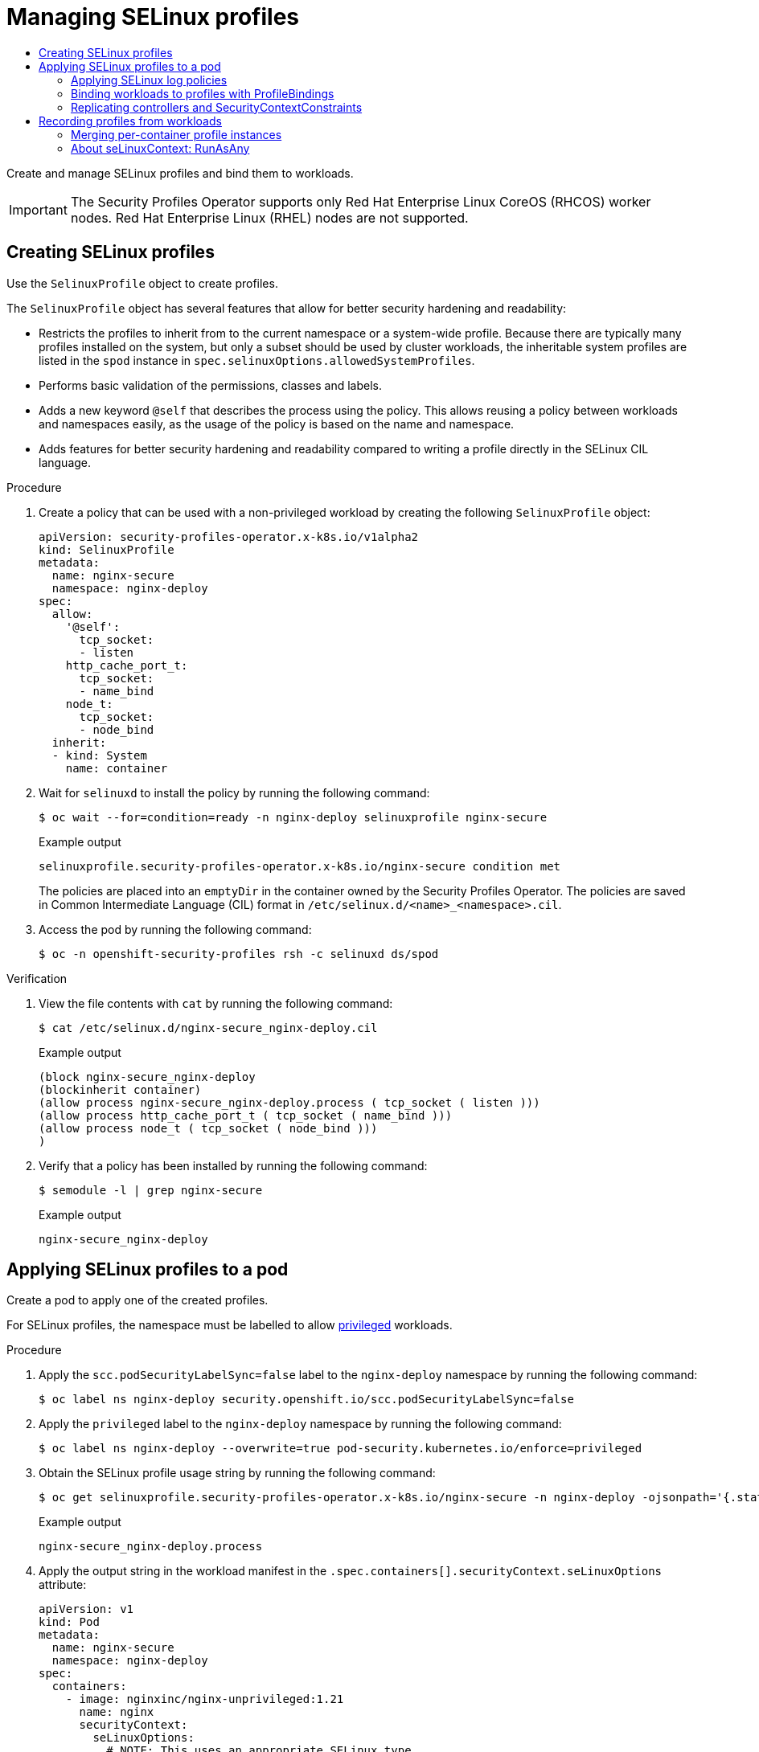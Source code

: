 :_mod-docs-content-type: ASSEMBLY
[id="spo-selinux"]
= Managing SELinux profiles
// The {product-title} attribute provides the context-sensitive name of the relevant OpenShift distribution, for example, "OpenShift Container Platform" or "OKD". The {product-version} attribute provides the product version relative to the distribution, for example "4.9".
// {product-title} and {product-version} are parsed when AsciiBinder queries the _distro_map.yml file in relation to the base branch of a pull request.
// See https://github.com/openshift/openshift-docs/blob/main/contributing_to_docs/doc_guidelines.adoc#product-name-and-version for more information on this topic.
// Other common attributes are defined in the following lines:
:data-uri:
:icons:
:experimental:
:toc: macro
:toc-title:
:imagesdir: images
:prewrap!:
:op-system-first: Red Hat Enterprise Linux CoreOS (RHCOS)
:op-system: RHCOS
:op-system-lowercase: rhcos
:op-system-base: RHEL
:op-system-base-full: Red Hat Enterprise Linux (RHEL)
:op-system-version: 8.x
:tsb-name: Template Service Broker
:kebab: image:kebab.png[title="Options menu"]
:rh-openstack-first: Red Hat OpenStack Platform (RHOSP)
:rh-openstack: RHOSP
:ai-full: Assisted Installer
:ai-version: 2.3
:cluster-manager-first: Red Hat OpenShift Cluster Manager
:cluster-manager: OpenShift Cluster Manager
:cluster-manager-url: link:https://console.redhat.com/openshift[OpenShift Cluster Manager Hybrid Cloud Console]
:cluster-manager-url-pull: link:https://console.redhat.com/openshift/install/pull-secret[pull secret from the Red Hat OpenShift Cluster Manager]
:insights-advisor-url: link:https://console.redhat.com/openshift/insights/advisor/[Insights Advisor]
:hybrid-console: Red Hat Hybrid Cloud Console
:hybrid-console-second: Hybrid Cloud Console
:oadp-first: OpenShift API for Data Protection (OADP)
:oadp-full: OpenShift API for Data Protection
:oc-first: pass:quotes[OpenShift CLI (`oc`)]
:product-registry: OpenShift image registry
:rh-storage-first: Red Hat OpenShift Data Foundation
:rh-storage: OpenShift Data Foundation
:rh-rhacm-first: Red Hat Advanced Cluster Management (RHACM)
:rh-rhacm: RHACM
:rh-rhacm-version: 2.8
:sandboxed-containers-first: OpenShift sandboxed containers
:sandboxed-containers-operator: OpenShift sandboxed containers Operator
:sandboxed-containers-version: 1.3
:sandboxed-containers-version-z: 1.3.3
:sandboxed-containers-legacy-version: 1.3.2
:cert-manager-operator: cert-manager Operator for Red Hat OpenShift
:secondary-scheduler-operator-full: Secondary Scheduler Operator for Red Hat OpenShift
:secondary-scheduler-operator: Secondary Scheduler Operator
// Backup and restore
:velero-domain: velero.io
:velero-version: 1.11
:launch: image:app-launcher.png[title="Application Launcher"]
:mtc-short: MTC
:mtc-full: Migration Toolkit for Containers
:mtc-version: 1.8
:mtc-version-z: 1.8.0
// builds (Valid only in 4.11 and later)
:builds-v2title: Builds for Red Hat OpenShift
:builds-v2shortname: OpenShift Builds v2
:builds-v1shortname: OpenShift Builds v1
//gitops
:gitops-title: Red Hat OpenShift GitOps
:gitops-shortname: GitOps
:gitops-ver: 1.1
:rh-app-icon: image:red-hat-applications-menu-icon.jpg[title="Red Hat applications"]
//pipelines
:pipelines-title: Red Hat OpenShift Pipelines
:pipelines-shortname: OpenShift Pipelines
:pipelines-ver: pipelines-1.12
:pipelines-version-number: 1.12
:tekton-chains: Tekton Chains
:tekton-hub: Tekton Hub
:artifact-hub: Artifact Hub
:pac: Pipelines as Code
//odo
:odo-title: odo
//OpenShift Kubernetes Engine
:oke: OpenShift Kubernetes Engine
//OpenShift Platform Plus
:opp: OpenShift Platform Plus
//openshift virtualization (cnv)
:VirtProductName: OpenShift Virtualization
:VirtVersion: 4.14
:KubeVirtVersion: v0.59.0
:HCOVersion: 4.14.0
:CNVNamespace: openshift-cnv
:CNVOperatorDisplayName: OpenShift Virtualization Operator
:CNVSubscriptionSpecSource: redhat-operators
:CNVSubscriptionSpecName: kubevirt-hyperconverged
:delete: image:delete.png[title="Delete"]
//distributed tracing
:DTProductName: Red Hat OpenShift distributed tracing platform
:DTShortName: distributed tracing platform
:DTProductVersion: 2.9
:JaegerName: Red Hat OpenShift distributed tracing platform (Jaeger)
:JaegerShortName: distributed tracing platform (Jaeger)
:JaegerVersion: 1.47.0
:OTELName: Red Hat OpenShift distributed tracing data collection
:OTELShortName: distributed tracing data collection
:OTELOperator: Red Hat OpenShift distributed tracing data collection Operator
:OTELVersion: 0.81.0
:TempoName: Red Hat OpenShift distributed tracing platform (Tempo)
:TempoShortName: distributed tracing platform (Tempo)
:TempoOperator: Tempo Operator
:TempoVersion: 2.1.1
//logging
:logging-title: logging subsystem for Red Hat OpenShift
:logging-title-uc: Logging subsystem for Red Hat OpenShift
:logging: logging subsystem
:logging-uc: Logging subsystem
//serverless
:ServerlessProductName: OpenShift Serverless
:ServerlessProductShortName: Serverless
:ServerlessOperatorName: OpenShift Serverless Operator
:FunctionsProductName: OpenShift Serverless Functions
//service mesh v2
:product-dedicated: Red Hat OpenShift Dedicated
:product-rosa: Red Hat OpenShift Service on AWS
:SMProductName: Red Hat OpenShift Service Mesh
:SMProductShortName: Service Mesh
:SMProductVersion: 2.4.4
:MaistraVersion: 2.4
//Service Mesh v1
:SMProductVersion1x: 1.1.18.2
//Windows containers
:productwinc: Red Hat OpenShift support for Windows Containers
// Red Hat Quay Container Security Operator
:rhq-cso: Red Hat Quay Container Security Operator
// Red Hat Quay
:quay: Red Hat Quay
:sno: single-node OpenShift
:sno-caps: Single-node OpenShift
//TALO and Redfish events Operators
:cgu-operator-first: Topology Aware Lifecycle Manager (TALM)
:cgu-operator-full: Topology Aware Lifecycle Manager
:cgu-operator: TALM
:redfish-operator: Bare Metal Event Relay
//Formerly known as CodeReady Containers and CodeReady Workspaces
:openshift-local-productname: Red Hat OpenShift Local
:openshift-dev-spaces-productname: Red Hat OpenShift Dev Spaces
// Factory-precaching-cli tool
:factory-prestaging-tool: factory-precaching-cli tool
:factory-prestaging-tool-caps: Factory-precaching-cli tool
:openshift-networking: Red Hat OpenShift Networking
// TODO - this probably needs to be different for OKD
//ifdef::openshift-origin[]
//:openshift-networking: OKD Networking
//endif::[]
// logical volume manager storage
:lvms-first: Logical volume manager storage (LVM Storage)
:lvms: LVM Storage
//Operator SDK version
:osdk_ver: 1.31.0
//Operator SDK version that shipped with the previous OCP 4.x release
:osdk_ver_n1: 1.28.0
//Next-gen (OCP 4.14+) Operator Lifecycle Manager, aka "v1"
:olmv1: OLM 1.0
:olmv1-first: Operator Lifecycle Manager (OLM) 1.0
:ztp-first: GitOps Zero Touch Provisioning (ZTP)
:ztp: GitOps ZTP
:3no: three-node OpenShift
:3no-caps: Three-node OpenShift
:run-once-operator: Run Once Duration Override Operator
// Web terminal
:web-terminal-op: Web Terminal Operator
:devworkspace-op: DevWorkspace Operator
:secrets-store-driver: Secrets Store CSI driver
:secrets-store-operator: Secrets Store CSI Driver Operator
//AWS STS
:sts-first: Security Token Service (STS)
:sts-full: Security Token Service
:sts-short: STS
//Cloud provider names
//AWS
:aws-first: Amazon Web Services (AWS)
:aws-full: Amazon Web Services
:aws-short: AWS
//GCP
:gcp-first: Google Cloud Platform (GCP)
:gcp-full: Google Cloud Platform
:gcp-short: GCP
//alibaba cloud
:alibaba: Alibaba Cloud
// IBM Cloud VPC
:ibmcloudVPCProductName: IBM Cloud VPC
:ibmcloudVPCRegProductName: IBM(R) Cloud VPC
// IBM Cloud
:ibm-cloud-bm: IBM Cloud Bare Metal (Classic)
:ibm-cloud-bm-reg: IBM Cloud(R) Bare Metal (Classic)
// IBM Power
:ibmpowerProductName: IBM Power
:ibmpowerRegProductName: IBM(R) Power
// IBM zSystems
:ibmzProductName: IBM Z
:ibmzRegProductName: IBM(R) Z
:linuxoneProductName: IBM(R) LinuxONE
//Azure
:azure-full: Microsoft Azure
:azure-short: Azure
//vSphere
:vmw-full: VMware vSphere
:vmw-short: vSphere
//Oracle
:oci-first: Oracle(R) Cloud Infrastructure
:oci: OCI
:ocvs-first: Oracle(R) Cloud VMware Solution (OCVS)
:ocvs: OCVS
:context: spo-selinux

toc::[]

Create and manage SELinux profiles and bind them to workloads.

[IMPORTANT]
====
The Security Profiles Operator supports only Red Hat Enterprise Linux CoreOS (RHCOS) worker nodes. Red Hat Enterprise Linux (RHEL) nodes are not supported.
====

:leveloffset: +1

// Module included in the following assemblies:
//
// * security/security_profiles_operator/spo-seccomp.adoc
// * security/security_profiles_operator/spo-selinux.adoc

:selinux:
:type: SELinux
:kind: SelinuxProfile

:_mod-docs-content-type: PROCEDURE
[id="spo-creating-profiles_{context}"]
= Creating {type} profiles

Use the `{kind}` object to create profiles.


The `{kind}` object has several features that allow for better security hardening and readability:

* Restricts the profiles to inherit from to the current namespace or a system-wide profile. Because there are typically many profiles installed on the system, but only a subset should be used by cluster workloads, the inheritable system profiles are listed in the `spod` instance in `spec.selinuxOptions.allowedSystemProfiles`.
* Performs basic validation of the permissions, classes and labels.
* Adds a new keyword `@self` that describes the process using the policy. This allows reusing a policy between workloads and namespaces easily, as the usage of the policy is based on the name and namespace.
* Adds features for better security hardening and readability compared to writing a profile directly in the SELinux CIL language.

.Procedure

. Create a policy that can be used with a non-privileged workload by creating the following `{kind}` object:
+
[source,yaml,subs="attributes+"]
----
apiVersion: security-profiles-operator.x-k8s.io/v1alpha2
kind: {kind}
metadata:
  name: nginx-secure
  namespace: nginx-deploy
spec:
  allow:
    '@self':
      tcp_socket:
      - listen
    http_cache_port_t:
      tcp_socket:
      - name_bind
    node_t:
      tcp_socket:
      - node_bind
  inherit:
  - kind: System
    name: container
----

. Wait for `selinuxd` to install the policy by running the following command:
+
[source,terminal]
----
$ oc wait --for=condition=ready -n nginx-deploy selinuxprofile nginx-secure
----
+
.Example output
[source,terminal]
----
selinuxprofile.security-profiles-operator.x-k8s.io/nginx-secure condition met
----
+
The policies are placed into an `emptyDir` in the container owned by the Security Profiles Operator. The policies are saved in Common Intermediate Language (CIL) format in `/etc/selinux.d/<name>_<namespace>.cil`.

. Access the pod by running the following command:
+
[source,terminal]
----
$ oc -n openshift-security-profiles rsh -c selinuxd ds/spod
----

.Verification

. View the file contents with `cat` by running the following command:
+
[source,terminal]
----
$ cat /etc/selinux.d/nginx-secure_nginx-deploy.cil
----
+
.Example output
[source,terminal]
----
(block nginx-secure_nginx-deploy
(blockinherit container)
(allow process nginx-secure_nginx-deploy.process ( tcp_socket ( listen )))
(allow process http_cache_port_t ( tcp_socket ( name_bind )))
(allow process node_t ( tcp_socket ( node_bind )))
)
----

. Verify that a policy has been installed by running the following command:
+
[source,terminal]
----
$ semodule -l | grep nginx-secure
----
+
.Example output
[source,terminal]
----
nginx-secure_nginx-deploy
----

:!selinux:
:!type:
:!kind:

:leveloffset!:

:leveloffset: +1

// Module included in the following assemblies:
//
// * security/security_profiles_operator/spo-seccomp.adoc
// * security/security_profiles_operator/spo-selinux.adoc

:selinux:
:type: SELinux
:kind: SelinuxProfile

:_mod-docs-content-type: PROCEDURE
[id="spo-applying-profiles_{context}"]
= Applying {type} profiles to a pod

Create a pod to apply one of the created profiles.

For {type} profiles, the namespace must be labelled to allow link:https://kubernetes.io/docs/concepts/security/pod-security-standards/[privileged] workloads.

.Procedure


. Apply the `scc.podSecurityLabelSync=false` label to the `nginx-deploy` namespace by running the following command:
+
[source,terminal]
----
$ oc label ns nginx-deploy security.openshift.io/scc.podSecurityLabelSync=false
----

. Apply the `privileged` label to the `nginx-deploy` namespace by running the following command:
+
[source,terminal]
----
$ oc label ns nginx-deploy --overwrite=true pod-security.kubernetes.io/enforce=privileged
----

. Obtain the SELinux profile usage string by running the following command:
+
[source,terminal]
----
$ oc get selinuxprofile.security-profiles-operator.x-k8s.io/nginx-secure -n nginx-deploy -ojsonpath='{.status.usage}'
----
+
.Example output
[source,terminal]
----
nginx-secure_nginx-deploy.process
----

. Apply the output string in the workload manifest in the `.spec.containers[].securityContext.seLinuxOptions` attribute:
+
[source,yaml]
----
apiVersion: v1
kind: Pod
metadata:
  name: nginx-secure
  namespace: nginx-deploy
spec:
  containers:
    - image: nginxinc/nginx-unprivileged:1.21
      name: nginx
      securityContext:
        seLinuxOptions:
          # NOTE: This uses an appropriate SELinux type
          type: nginx-secure_nginx-deploy.process
----
+
[IMPORTANT]
====
The SELinux `type` must exist before creating the workload.
====

:!selinux:
:!type:
:!kind:

:leveloffset!:

:leveloffset: +2

// Module included in the following assemblies:
//
// * security/security_profiles_operator/spo-selinux.adoc

:_mod-docs-content-type: PROCEDURE
[id="spo-selinux-permissive_{context}"]
= Applying SELinux log policies

To log policy violations or AVC denials, set the `SElinuxProfile` profile to `permissive`.

[IMPORTANT]
====
This procedure defines logging policies. It does not set enforcement policies.
====

.Procedure

* Add `permissive: true` to an `SElinuxProfile`:
+
[source,yaml]
----
apiVersion: security-profiles-operator.x-k8s.io/v1alpha2
kind: SelinuxProfile
metadata:
  name: nginx-secure
  namespace: nginx-deploy
spec:
  permissive: true
----

:leveloffset!:

:leveloffset: +2

// Module included in the following assemblies:
//
// * security/security_profiles_operator/spo-seccomp.adoc
// * security/security_profiles_operator/spo-selinux.adoc

:selinux:
:type: SELinux
:kind: SelinuxProfile

:_mod-docs-content-type: PROCEDURE
[id="spo-binding-workloads_{context}"]
= Binding workloads to profiles with ProfileBindings

You can use the `ProfileBinding` resource to bind a security profile to the `SecurityContext` of a container.

.Procedure

. To bind a pod that uses a `quay.io/security-profiles-operator/test-nginx-unprivileged:1.21` image to the example `{kind}` profile, create a `ProfileBinding` object in the same namespace with the pod and the `{kind}` objects:
+
[source,yaml,subs="attributes+"]
----
apiVersion: security-profiles-operator.x-k8s.io/v1alpha1
kind: ProfileBinding
metadata:
  namespace: my-namespace
  name: nginx-binding
spec:
  profileRef:
    kind: {kind} <1>
    name: profile <2>
  image: quay.io/security-profiles-operator/test-nginx-unprivileged:1.21
----
<1> The `kind:` variable refers to the name of the profile.
<2> The `name:` variable refers to the name of the profile.

. Label the namespace with `enable-binding=true` by running the following command:
+
[source,terminal]
----
$ oc label ns my-namespace spo.x-k8s.io/enable-binding=true
----

. Delete and re-create the pod to use the `ProfileBinding` object:
+
[source,terminal,subs="attributes+"]
----
$ oc delete pods test-pod && oc create -f pod01.yaml
----

.Verification

* Confirm the pod inherits the `ProfileBinding` by running the following command:
+
[source,terminal]
----
$ oc get pod test-pod -o jsonpath='{.spec.containers[*].securityContext.seLinuxOptions.type}'
----
+
.Example output
[source,terminal]
----
profile_nginx-binding.process
----


:!selinux:
:!type:
:!kind:

:leveloffset!:

:leveloffset: +2

// Module included in the following assemblies:
//
// * security/security_profiles_operator/spo-seccomp.adoc
// * security/security_profiles_operator/spo-selinux.adoc

:selinux:
:type: SELinux
:kind: SelinuxProfile

:_mod-docs-content-type: PROCEDURE
[id="spo-replicating-controllers_{context}"]
= Replicating controllers and SecurityContextConstraints

When deploying {type} policies for replicating controllers, such as deployments or daemon sets, note that the `Pod` objects spawned by the controllers are not running with the identity of the user who creates the workload. Unless a `ServiceAccount` is selected, the pods might revert to using a restricted `SecurityContextConstraints` (SCC) which does not allow use of custom security policies.

.Procedure

. Create the following `RoleBinding` object to allow SELinux policies to be used in the `nginx-secure` namespace:
+
[source,yaml]
----
kind: RoleBinding
apiVersion: rbac.authorization.k8s.io/v1
metadata:
  name: spo-use-seccomp-scc
  namespace: nginx-secure
subjects:
- kind: ServiceAccount
  name: spo-deploy-test
roleRef:
  kind: Role
  name: spo-use-seccomp-scc
  apiGroup: rbac.authorization.k8s.io
----

. Create the `Role` object:
+
[source,yaml]
----
apiVersion: rbac.authorization.k8s.io/v1
kind: Role
metadata:
  creationTimestamp: null
  name: spo-use-seccomp-scc
  namespace: nginx-secure
rules:
- apiGroups:
  - security.openshift.io
  resources:
  - securitycontextconstraints
  resourceNames:
  - privileged
  verbs:
  - use
----

. Create the `ServiceAccount` object:
+
[source,yaml]
----
apiVersion: v1
kind: ServiceAccount
metadata:
  creationTimestamp: null
  name: spo-deploy-test
  namespace: nginx-secure
----

. Create the `Deployment` object:
+
[source,yaml]
----
apiVersion: apps/v1
kind: Deployment
metadata:
  name: selinux-test
  namespace: nginx-secure
  metadata:
    labels:
      app: selinux-test
spec:
  replicas: 3
  selector:
    matchLabels:
      app: selinux-test
  template:
    metadata:
      labels:
        app: selinux-test
    spec:
      serviceAccountName: spo-deploy-test
      securityContext:
        seLinuxOptions:
          type: nginx-secure_nginx-secure.process <1>
      containers:
      - name: nginx-unpriv
        image: quay.io/security-profiles-operator/test-nginx-unprivileged:1.21
        ports:
        - containerPort: 8080
----
<1> The `.seLinuxOptions.type` must exist before the Deployment is created.
+
[NOTE]
====
The SELinux type is not specified in the workload and is handled by the SCC. When the pods are created by the deployment and the `ReplicaSet`, the pods will run with the appropriate profile.
====

Ensure your SCC is only usable by the correct service account. Refer to _Additional resources_ for more information.

:!selinux:
:!type:
:!kind:

:leveloffset!:

:leveloffset: +1

// Module included in the following assemblies:
//
// * security/security_profiles_operator/spo-seccomp.adoc
// * security/security_profiles_operator/spo-selinux.adoc

:selinux:
:type: SELinux
:kind: SelinuxProfile
:object: selinuxprofiles


:_mod-docs-content-type: PROCEDURE
[id="spo-recording-profiles_{context}"]
= Recording profiles from workloads

The Security Profiles Operator can record system calls with `ProfileRecording` objects, making it easier to create baseline profiles for applications.

When using the log enricher for recording {type} profiles, verify the log enricher feature is enabled. See _Additional resources_ for more information.

[NOTE]
====
A container with `privileged: true` security context restraints prevents log-based recording. Privileged containers are not subject to {type} policies, and log-based recording makes use of a special {type} profile to record events.
====

.Procedure

. Label the namespace with `enable-recording=true` by running the following command:
+
[source,terminal]
----
$ oc label ns my-namespace spo.x-k8s.io/enable-recording=true
----

. Create a `ProfileRecording` object containing a `recorder: logs` variable:
+
[source,yaml,subs="attributes+"]
----
apiVersion: security-profiles-operator.x-k8s.io/v1alpha1
kind: ProfileRecording
metadata:
  namespace: my-namespace
  name: test-recording
spec:
  kind: {kind}
  recorder: logs
  podSelector:
    matchLabels:
      app: my-app
----

. Create a workload to record:
+
[source,yaml]
----
apiVersion: v1
kind: Pod
metadata:
  namespace: my-namespace
  name: my-pod
  labels:
    app: my-app
spec:
  containers:
    - name: nginx
      image: quay.io/security-profiles-operator/test-nginx-unprivileged:1.21
      ports:
        - containerPort: 8080
    - name: redis
      image: quay.io/security-profiles-operator/redis:6.2.1
----

. Confirm the pod is in a `Running` state by entering the following command:
+
[source,terminal]
----
$ oc -n my-namespace get pods
----
+
.Example output
[source,terminal]
----
NAME     READY   STATUS    RESTARTS   AGE
my-pod   2/2     Running   0          18s
----

. Confirm the enricher indicates that it receives audit logs for those containers:
+
[source,terminal]
----
$ oc -n openshift-security-profiles logs --since=1m --selector name=spod -c log-enricher
----


+
.Example output
[source,terminal,subs="attributes+"]
----
I0517 13:55:36.383187  348295 enricher.go:376] log-enricher "msg"="audit" "container"="redis" "namespace"="my-namespace" "node"="ip-10-0-189-53.us-east-2.compute.internal" "perm"="name_bind" "pod"="my-pod" "profile"="test-recording_redis_6kmrb_1684331729" "scontext"="system_u:system_r:selinuxrecording.process:s0:c4,c27" "tclass"="tcp_socket" "tcontext"="system_u:object_r:redis_port_t:s0" "timestamp"="1684331735.105:273965" "type"="selinux"
----


.Verification

. Remove the pod:
+
[source,terminal]
----
$ oc -n my-namepace delete pod my-pod
----

. Confirm the Security Profiles Operator reconciles the two {type} profiles:


+
[source,terminal]
----
$ oc get selinuxprofiles -lspo.x-k8s.io/recording-id=test-recording -n my-namespace
----
+
.Example output for selinuxprofile
[source,terminal]
----
NAME                   USAGE                                       STATE
test-recording-nginx   test-recording-nginx_my-namespace.process   Installed
test-recording-redis   test-recording-redis_my-namespace.process   Installed
----

:!selinux:
:!type:
:!kind:
:!object:

:leveloffset!:

:leveloffset: +2

// Module included in the following assemblies:
//
// * security/security_profiles_operator/spo-seccomp.adoc
// * security/security_profiles_operator/spo-selinux.adoc
// JKB added conditionalization requested by QE


:selinux:
:type: SELinux
:kind: SelinuxProfile
:object: selinuxprofiles

:_mod-docs-content-type: PROCEDURE
[id="spo-container-profile-instances_{context}"]
= Merging per-container profile instances

By default, each container instance records into a separate profile. The Security Profiles Operator can merge the per-container profiles into a single profile. Merging profiles is useful when deploying applications using `ReplicaSet` or `Deployment` objects.

.Procedure

. Edit a `ProfileRecording` object to include a `mergeStrategy: containers` variable:
+
[source,yaml,subs="attributes+"]
----
apiVersion: security-profiles-operator.x-k8s.io/v1alpha1
kind: ProfileRecording
metadata:
  # The name of the Recording is the same as the resulting {kind} CRD
  # after reconciliation.
  name: test-recording
  namespace: my-namespace
spec:
  kind: {kind}
  recorder: logs
  mergeStrategy: containers
  podSelector:
    matchLabels:
      app: sp-record
----

. Label the namespace by running the following command:
+
[source,terminal]
----
$ oc label ns my-namespace security.openshift.io/scc.podSecurityLabelSync=false pod-security.kubernetes.io/enforce=privileged pod-security.kubernetes.io/audit=privileged pod-security.kubernetes.io/warn=privileged --overwrite=true
----
. Create the workload with the following YAML:
+
[source,yaml]
----
apiVersion: apps/v1
kind: Deployment
metadata:
  name: nginx-deploy
  namespace: my-namespace
spec:
  replicas: 3
  selector:
    matchLabels:
      app: sp-record
  template:
    metadata:
      labels:
        app: sp-record
    spec:
      serviceAccountName: spo-record-sa
      containers:
      - name: nginx-record
        image: quay.io/security-profiles-operator/test-nginx-unprivileged:1.21
        ports:
        - containerPort: 8080
----

. To record the individual profiles, delete the deployment by running the following command:
+
[source,terminal]
----
$ oc delete deployment nginx-deploy -n my-namespace
----

. To merge the profiles, delete the profile recording by running the following command:
+
[source,terminal]
----
$ oc delete profilerecording test-recording -n my-namespace
----

. To start the merge operation and generate the results profile, run the following command:
+
[source,terminal,subs="attributes+"]
----
$ oc get {object} -lspo.x-k8s.io/recording-id=test-recording -n my-namespace
----
+
.Example output for {object}
[source,terminal]
----
NAME                          USAGE                                              STATE
test-recording-nginx-record   test-recording-nginx-record_my-namespace.process   Installed
----
. To view the permissions used by any of the containers, run the following command:
+
[source,terminal,subs="attributes+"]
----
$ oc get {object} test-recording-nginx-record -o yaml
----

:!selinux:
:!type:
:!kind:
:!object:

:leveloffset!:

:leveloffset: +2

// Module included in the following assemblies:
//
// * security/security_profiles_operator/spo-seccomp.adoc
// * security/security_profiles_operator/spo-selinux.adoc

:_mod-docs-content-type: CONCEPT
[id="spo-selinux-runasany_{context}"]

= About seLinuxContext: RunAsAny

Recording of SELinux policies is implemented with a webhook that injects a special SELinux type to the pods being recorded. The SELinux type makes the pod run in `permissive` mode, logging all the AVC denials into `audit.log`. By default, a workload is not allowed to run with a custom SELinux policy, but uses an auto-generated type.

To record a workload, the workload must use a service account that has permissions to use an SCC that allows the webhook to inject the permissive SELinux type. The `privileged` SCC contains `seLinuxContext: RunAsAny`.

In addition, the namespace must be labeled with `pod-security.kubernetes.io/enforce: privileged` if your cluster enables the link:https://kubernetes.io/docs/concepts/security/pod-security-admission/[Pod Security Admission] because only the `privileged` link:https://kubernetes.io/docs/concepts/security/pod-security-standards/#privileged[Pod Security Standard] allows using a custom SELinux policy.

:leveloffset!:

[discrete]
[role="_additional-resources"]
[id="additional-resources_spo-selinux"]
== Additional resources

* xref:../../authentication/managing-security-context-constraints.adoc[Managing security context constraints]
* link:https://cloud.redhat.com/blog/managing-sccs-in-openshift[Managing SCCs in OpenShift]
* xref:../../security/security_profiles_operator/spo-advanced.adoc#spo-log-enricher_spo-advanced[Using the log enricher]
* xref:../../security/security_profiles_operator/spo-understanding.adoc#spo-about_spo-understanding[About security profiles]

//# includes=_attributes/common-attributes,modules/spo-creating-profiles,modules/spo-applying-profiles,modules/spo-selinux-permissive,modules/spo-binding-workloads,modules/spo-replicating-controllers,modules/spo-recording-profiles,modules/spo-container-profile-instances,modules/spo-selinux-runasany
